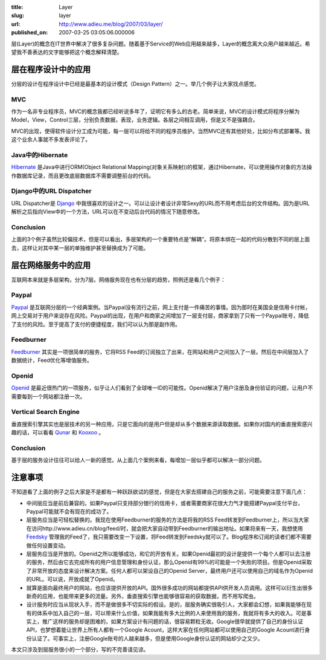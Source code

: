 :title: Layer
:slug: layer
:url: http://www.adieu.me/blog/2007/03/layer/
:published_on: 2007-03-25 03:05:06.000006

层(Layer)的概念在IT世界中解决了很多复杂问题。随着基于Service的Web应用越来越多，Layer的概念离大众用户越来越近。希望我不善表达的文字能够把这个概念解释清楚。

层在程序设计中的应用
=====================

分层的设计在程序设计中已经是最基本的设计模式（Design Pattern）之一。举几个例子让大家找点感觉。

MVC
---

作为一名非专业程序员，MVC的概念我都已经听说多年了，证明它有多么的古老。简单来说，MVC的设计模式将程序分解为Model，View，Control三层，分别负责数据，表现，业务逻辑。各层之间相互调用，但是又不是强耦合。

MVC的出现，使得软件设计分工成为可能，每一层可以将给不同的程序员维护。当然MVC还有其他好处，比如分布式部署等。我这个业余人事就不多发表评论了。

Java中的Hibernate
-----------------

`Hibernate <http://www.hibernate.org/>`_ 是Java中进行ORM(Object Relational Mapping(对象关系映射))的框架，通过Hibernate，可以使用操作对象的方法操作数据库记录，而且更改底层数据库不需要调整前台的代码。

Django中的URL Dispatcher
------------------------

URL Dispatcher是 `Django <http://www.djangoproject.com/>`_ 中我很喜欢的设计之一。可以让设计者设计非常Sexy的URL而不用考虑后台的文件结构。因为是URL解析之后指向View中的一个方法，URL可以在不变动后台代码的情况下随意修改。

Conclusion
----------

上面的3个例子虽然比较偏技术，但是可以看出，多层架构的一个重要特点是“解耦”。将原本绑在一起的代码分散到不同的层上面去，这样让对其中某一层的单独维护甚至替换成为了可能。

层在网络服务中的应用
====================

互联网本来就是多层架构，分为7层。网络服务现在也有分层的趋势，照例还是看几个例子：

Paypal
------

`Paypal <http://www.paypal.com/>`_ 是互联网分层的一个经典案例。当Paypal没有流行之前，网上支付是一件痛苦的事情。因为那时在美国全是信用卡付帐，网上交易对于用户来说存在风险。Paypal的出现，在用户和商家之间增加了一层支付层，商家拿到了只有一个Paypal账号，降低了支付的风险。至于提高了支付的便捷程度，我们可以认为那是副作用。

Feedburner
----------

`Feedburner <http://www.feedburner.com/>`_ 其实是一项很简单的服务，它将RSS  Feed的订阅独立了出来，在网站和用户之间加入了一层。然后在中间层加入了数据统计，Feed优化等增值服务。

Openid
------

`Openid <http://openid.net/>`_ 是最近很热门的一项服务，似乎让人们看到了全球唯一ID的可能性。Openid解决了用户注册及身份验证的问题，让用户不需要每到一个网站都注册一次。

Vertical Search Engine
----------------------

垂直搜索引擎其实也是层技术的另一种应用，只是它面向的是用户但是却从多个数据来源读取数据。如果你对国内的垂直搜索感兴趣的话，可以看看 `Qunar <http://www.qunar.com/>`_ 和 `Kooxoo <http://www.kooxoo.com/>`_ 。

Conclusion
----------

基于层的服务设计往往可以给人一新的感觉。从上面几个案例来看，每增加一层似乎都可以解决一部分问题。

注意事项
========

不知道看了上面的例子之后大家是不是都有一种跃跃欲试的感觉，但是在大家去搭建自己的服务之前，可能需要注意下面几点：

- 中间层应当是前后兼容的。如果Paypal只支持部分银行的信用卡，或者需要商家花很大力气才能搭建Paypal支付平台，Paypal可能就不会有现在的成功了。
- 层服务应当是可轻松替换的。我现在使用Feedburner的服务的方法是将我的RSS Feed转发到Feedburner上，所以当大家在访问http://www.adieu.cn/blog/feed/时，就会把大家自动带到Feedburner的输出地址。如果将来有一天，我想使用 `Feedsky <http://www.feedsky.com/>`_ 管理我的Feed了，我只需要改变一下设置，将Feed转发到Feedsky就可以了。Blog程序和订阅的读者们都不需要做任何设置变动。
- 层服务应当是开放的。Openid之所以能够成功，和它的开放有关。如果Openid最初的设计是提供一个每个人都可以去注册的服务，然后由它去完成所有的用户信息管理和身份认证，那么Openid有99%的可能是一个失败的项目。但是Openid采取了非常开放的态度来设计解决方案。任何人都可以架设自己的Openid  Server，最终用户还可以使用自己的域名作为Openid的URL。可以说，开放成就了Openid。
- 就算是面向最终用户的网站，也应该提供开放的API。国外很多成功的网站都提供API供开发人员调用。这样可以衍生出很多新奇的应用，也能带来更多的流量。另外，垂直搜索引擎也能够很容易的获取数据，而不用写爬虫。
- 设计服务时应当从现状入手，而不是做很多不切实际的假设。是的，层服务确实很吸引人，大家都会幻想，如果我能够在现有的体系中加入自己的一层，可以带来什么价值，如果我能有多大比例的人来使用我的服务，我就将有多大的收入。可是事实上，推广这样的服务却是困难的，如果方案设计有问题的话，很容易颗粒无收。Google很早就提供了自己的身份认证API，也梦想着能让世界上所有人都有一个Google  Acount，这样大家在任何网站都可以使用自己的Google  Acount进行身份认证了。可事实上，注册Google账号的人越来越多，但是使用Google身份认证的网站却少之又少。

本文只涉及到层服务很小的一个部分，写的不完善请见谅。
